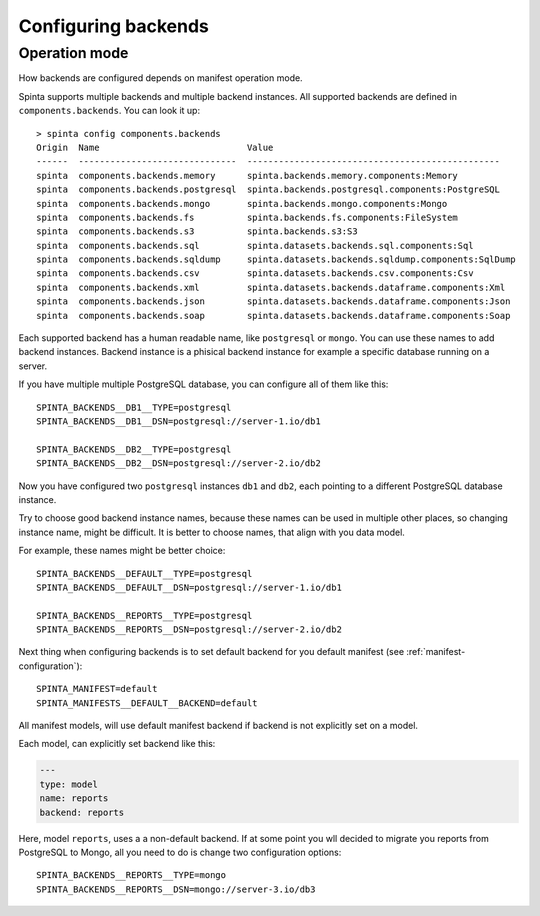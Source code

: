 .. default-role:: literal

.. _backend-configuration:

Configuring backends
####################

Operation mode
==============

How backends are configured depends on manifest operation mode.


Spinta supports multiple backends and multiple backend instances. All
supported backends are defined in `components.backends`. You can look it up::

  > spinta config components.backends
  Origin  Name                            Value
  ------  ------------------------------  ------------------------------------------------
  spinta  components.backends.memory      spinta.backends.memory.components:Memory
  spinta  components.backends.postgresql  spinta.backends.postgresql.components:PostgreSQL
  spinta  components.backends.mongo       spinta.backends.mongo.components:Mongo
  spinta  components.backends.fs          spinta.backends.fs.components:FileSystem
  spinta  components.backends.s3          spinta.backends.s3:S3
  spinta  components.backends.sql         spinta.datasets.backends.sql.components:Sql
  spinta  components.backends.sqldump     spinta.datasets.backends.sqldump.components:SqlDump
  spinta  components.backends.csv         spinta.datasets.backends.csv.components:Csv
  spinta  components.backends.xml         spinta.datasets.backends.dataframe.components:Xml
  spinta  components.backends.json        spinta.datasets.backends.dataframe.components:Json
  spinta  components.backends.soap        spinta.datasets.backends.dataframe.components:Soap

Each supported backend has a human readable name, like `postgresql` or `mongo`.
You can use these names to add backend instances. Backend instance is a
phisical backend instance for example a specific database running on a server.

If you have multiple multiple PostgreSQL database, you can configure all of
them like this::

  SPINTA_BACKENDS__DB1__TYPE=postgresql
  SPINTA_BACKENDS__DB1__DSN=postgresql://server-1.io/db1

  SPINTA_BACKENDS__DB2__TYPE=postgresql
  SPINTA_BACKENDS__DB2__DSN=postgresql://server-2.io/db2

Now you have configured two `postgresql` instances `db1` and `db2`, each
pointing to a different PostgreSQL database instance.

Try to choose good backend instance names, because these names can be used in
multiple other places, so changing instance name, might be difficult. It is
better to choose names, that align with you data model.

For example, these names might be better choice::

  SPINTA_BACKENDS__DEFAULT__TYPE=postgresql
  SPINTA_BACKENDS__DEFAULT__DSN=postgresql://server-1.io/db1

  SPINTA_BACKENDS__REPORTS__TYPE=postgresql
  SPINTA_BACKENDS__REPORTS__DSN=postgresql://server-2.io/db2

Next thing when configuring backends is to set default backend for you default
manifest (see :ref:`manifest-configuration`)::

  SPINTA_MANIFEST=default
  SPINTA_MANIFESTS__DEFAULT__BACKEND=default

All manifest models, will use default manifest backend if backend is not
explicitly set on a model.

Each model, can explicitly set backend like this:

.. code-block:: yaml

  ---
  type: model
  name: reports
  backend: reports

Here, model `reports`, uses a a non-default backend. If at some point you wll
decided to migrate you reports from PostgreSQL to Mongo, all you need to do is
change two configuration options::

  SPINTA_BACKENDS__REPORTS__TYPE=mongo
  SPINTA_BACKENDS__REPORTS__DSN=mongo://server-3.io/db3
